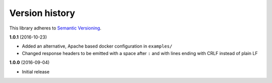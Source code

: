 Version history
===============

This library adheres to `Semantic Versioning <http://semver.org/>`_.

**1.0.1** (2016-10-23)

- Added an alternative, Apache based docker configuration in ``examples/``
- Changed response headers to be emitted with a space after ``:`` and with
  lines ending with CRLF instead of plain LF

**1.0.0** (2016-09-04)

- Initial release
